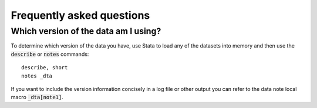 ===============================================================================
Frequently asked questions
===============================================================================

Which version of the data am I using?
===============================================================================
To determine which version of the data you have,
use Stata to load any of the datasets into memory
and then use the :code:`describe` or :code:`notes` commands:

::

	describe, short
	notes _dta

If you want to include the version information concisely in a log file or other
output you can refer to the data note local macro :code:`_dta[note1]`.
